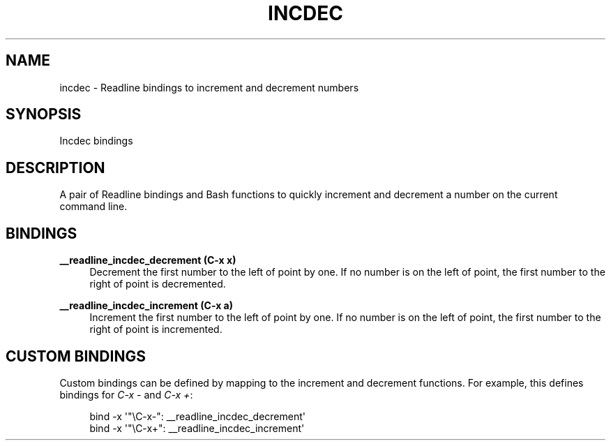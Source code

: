 '\" t
.\"     Title: incdec
.\"    Author: [FIXME: author] [see http://www.docbook.org/tdg5/en/html/author]
.\" Generator: DocBook XSL Stylesheets vsnapshot <http://docbook.sf.net/>
.\"      Date: 08/29/2021
.\"    Manual: \ \&
.\"    Source: \ \&
.\"  Language: English
.\"
.TH "INCDEC" "7" "08/29/2021" "\ \&" "\ \&"
.\" -----------------------------------------------------------------
.\" * Define some portability stuff
.\" -----------------------------------------------------------------
.\" ~~~~~~~~~~~~~~~~~~~~~~~~~~~~~~~~~~~~~~~~~~~~~~~~~~~~~~~~~~~~~~~~~
.\" http://bugs.debian.org/507673
.\" http://lists.gnu.org/archive/html/groff/2009-02/msg00013.html
.\" ~~~~~~~~~~~~~~~~~~~~~~~~~~~~~~~~~~~~~~~~~~~~~~~~~~~~~~~~~~~~~~~~~
.ie \n(.g .ds Aq \(aq
.el       .ds Aq '
.\" -----------------------------------------------------------------
.\" * set default formatting
.\" -----------------------------------------------------------------
.\" disable hyphenation
.nh
.\" disable justification (adjust text to left margin only)
.ad l
.\" -----------------------------------------------------------------
.\" * MAIN CONTENT STARTS HERE *
.\" -----------------------------------------------------------------
.SH "NAME"
incdec \- Readline bindings to increment and decrement numbers
.SH "SYNOPSIS"
.sp
Incdec bindings
.SH "DESCRIPTION"
.sp
A pair of Readline bindings and Bash functions to quickly increment and decrement a number on the current command line\&.
.SH "BINDINGS"
.PP
\fB__readline_incdec_decrement (C\-x x)\fR
.RS 4
Decrement the first number to the left of point by one\&. If no number is on the left of point, the first number to the right of point is decremented\&.
.RE
.PP
\fB__readline_incdec_increment (C\-x a)\fR
.RS 4
Increment the first number to the left of point by one\&. If no number is on the left of point, the first number to the right of point is incremented\&.
.RE
.SH "CUSTOM BINDINGS"
.sp
Custom bindings can be defined by mapping to the increment and decrement functions\&. For example, this defines bindings for \fIC\-x \-\fR and \fIC\-x +\fR:
.sp
.if n \{\
.RS 4
.\}
.nf
bind \-x \*(Aq"\eC\-x\-": __readline_incdec_decrement\*(Aq
bind \-x \*(Aq"\eC\-x+": __readline_incdec_increment\*(Aq
.fi
.if n \{\
.RE
.\}
